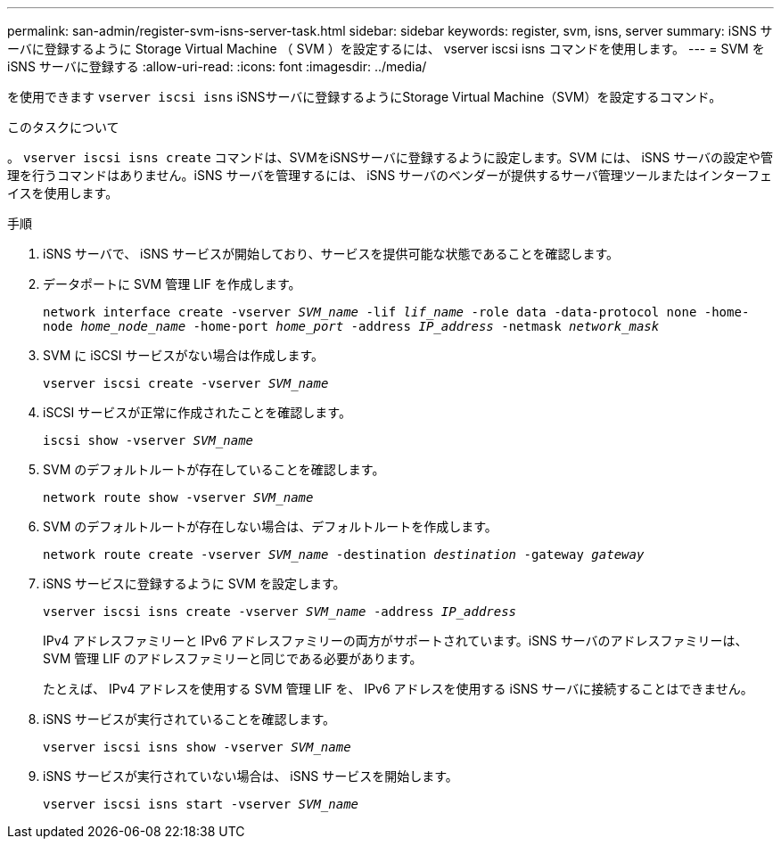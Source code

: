 ---
permalink: san-admin/register-svm-isns-server-task.html 
sidebar: sidebar 
keywords: register, svm, isns, server 
summary: iSNS サーバに登録するように Storage Virtual Machine （ SVM ）を設定するには、 vserver iscsi isns コマンドを使用します。 
---
= SVM を iSNS サーバに登録する
:allow-uri-read: 
:icons: font
:imagesdir: ../media/


[role="lead"]
を使用できます `vserver iscsi isns` iSNSサーバに登録するようにStorage Virtual Machine（SVM）を設定するコマンド。

.このタスクについて
。 `vserver iscsi isns create` コマンドは、SVMをiSNSサーバに登録するように設定します。SVM には、 iSNS サーバの設定や管理を行うコマンドはありません。iSNS サーバを管理するには、 iSNS サーバのベンダーが提供するサーバ管理ツールまたはインターフェイスを使用します。

.手順
. iSNS サーバで、 iSNS サービスが開始しており、サービスを提供可能な状態であることを確認します。
. データポートに SVM 管理 LIF を作成します。
+
`network interface create -vserver _SVM_name_ -lif _lif_name_ -role data -data-protocol none -home-node _home_node_name_ -home-port _home_port_ -address _IP_address_ -netmask _network_mask_`

. SVM に iSCSI サービスがない場合は作成します。
+
`vserver iscsi create -vserver _SVM_name_`

. iSCSI サービスが正常に作成されたことを確認します。
+
`iscsi show -vserver _SVM_name_`

. SVM のデフォルトルートが存在していることを確認します。
+
`network route show -vserver _SVM_name_`

. SVM のデフォルトルートが存在しない場合は、デフォルトルートを作成します。
+
`network route create -vserver _SVM_name_ -destination _destination_ -gateway _gateway_`

. iSNS サービスに登録するように SVM を設定します。
+
`vserver iscsi isns create -vserver _SVM_name_ -address _IP_address_`

+
IPv4 アドレスファミリーと IPv6 アドレスファミリーの両方がサポートされています。iSNS サーバのアドレスファミリーは、 SVM 管理 LIF のアドレスファミリーと同じである必要があります。

+
たとえば、 IPv4 アドレスを使用する SVM 管理 LIF を、 IPv6 アドレスを使用する iSNS サーバに接続することはできません。

. iSNS サービスが実行されていることを確認します。
+
`vserver iscsi isns show -vserver _SVM_name_`

. iSNS サービスが実行されていない場合は、 iSNS サービスを開始します。
+
`vserver iscsi isns start -vserver _SVM_name_`


